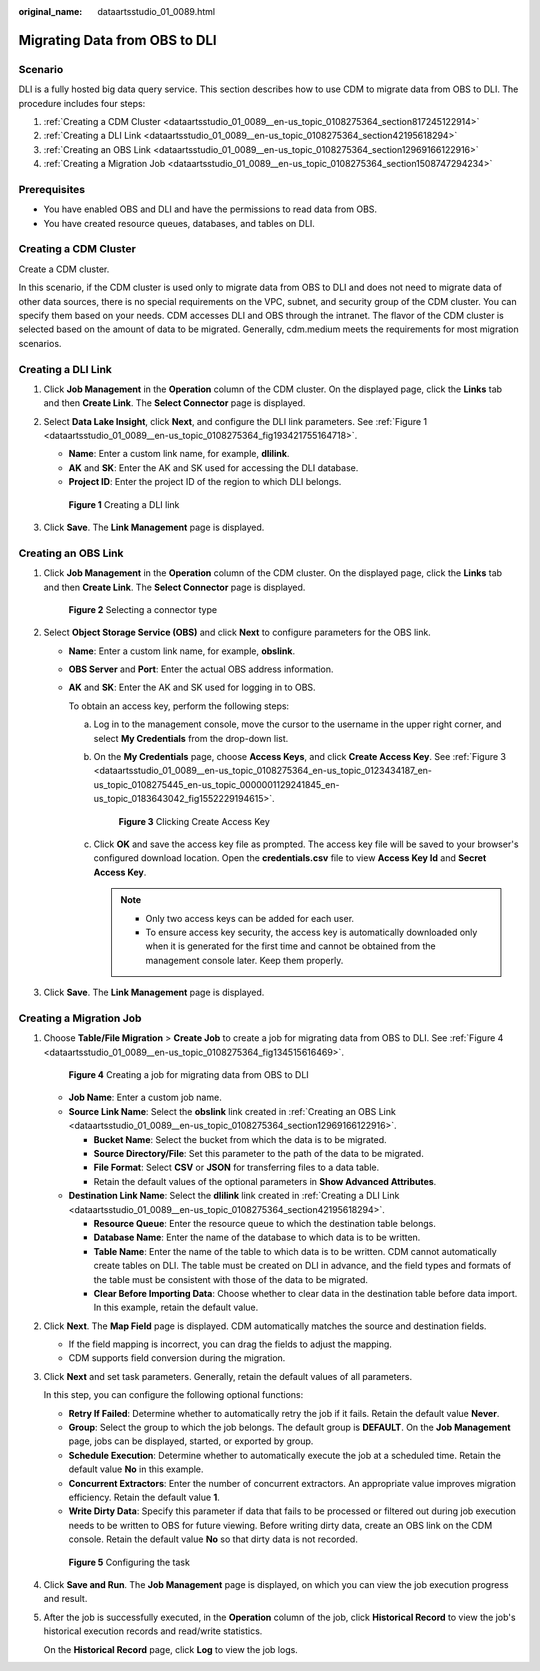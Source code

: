 :original_name: dataartsstudio_01_0089.html

.. _dataartsstudio_01_0089:

Migrating Data from OBS to DLI
==============================

Scenario
--------

DLI is a fully hosted big data query service. This section describes how to use CDM to migrate data from OBS to DLI. The procedure includes four steps:

#. :ref:`Creating a CDM Cluster <dataartsstudio_01_0089__en-us_topic_0108275364_section817245122914>`
#. :ref:`Creating a DLI Link <dataartsstudio_01_0089__en-us_topic_0108275364_section42195618294>`
#. :ref:`Creating an OBS Link <dataartsstudio_01_0089__en-us_topic_0108275364_section12969166122916>`
#. :ref:`Creating a Migration Job <dataartsstudio_01_0089__en-us_topic_0108275364_section1508747294234>`

Prerequisites
-------------

-  You have enabled OBS and DLI and have the permissions to read data from OBS.
-  You have created resource queues, databases, and tables on DLI.

.. _dataartsstudio_01_0089__en-us_topic_0108275364_section817245122914:

Creating a CDM Cluster
----------------------

Create a CDM cluster.

In this scenario, if the CDM cluster is used only to migrate data from OBS to DLI and does not need to migrate data of other data sources, there is no special requirements on the VPC, subnet, and security group of the CDM cluster. You can specify them based on your needs. CDM accesses DLI and OBS through the intranet. The flavor of the CDM cluster is selected based on the amount of data to be migrated. Generally, cdm.medium meets the requirements for most migration scenarios.

.. _dataartsstudio_01_0089__en-us_topic_0108275364_section42195618294:

Creating a DLI Link
-------------------

#. Click **Job Management** in the **Operation** column of the CDM cluster. On the displayed page, click the **Links** tab and then **Create Link**. The **Select Connector** page is displayed.

#. Select **Data Lake Insight**, click **Next**, and configure the DLI link parameters. See :ref:`Figure 1 <dataartsstudio_01_0089__en-us_topic_0108275364_fig193421755164718>`.

   -  **Name**: Enter a custom link name, for example, **dlilink**.
   -  **AK** and **SK**: Enter the AK and SK used for accessing the DLI database.
   -  **Project ID**: Enter the project ID of the region to which DLI belongs.

   .. _dataartsstudio_01_0089__en-us_topic_0108275364_fig193421755164718:

   .. figure:: /_static/images/en-us_image_0000002270791060.png
      :alt: **Figure 1** Creating a DLI link

      **Figure 1** Creating a DLI link

#. Click **Save**. The **Link Management** page is displayed.

.. _dataartsstudio_01_0089__en-us_topic_0108275364_section12969166122916:

Creating an OBS Link
--------------------

#. Click **Job Management** in the **Operation** column of the CDM cluster. On the displayed page, click the **Links** tab and then **Create Link**. The **Select Connector** page is displayed.


   .. figure:: /_static/images/en-us_image_0000002305440037.png
      :alt: **Figure 2** Selecting a connector type

      **Figure 2** Selecting a connector type

#. Select **Object Storage Service (OBS)** and click **Next** to configure parameters for the OBS link.

   -  **Name**: Enter a custom link name, for example, **obslink**.

   -  **OBS Server** and **Port**: Enter the actual OBS address information.

   -  **AK** and **SK**: Enter the AK and SK used for logging in to OBS.

      To obtain an access key, perform the following steps:

      a. Log in to the management console, move the cursor to the username in the upper right corner, and select **My Credentials** from the drop-down list.

      b. On the **My Credentials** page, choose **Access Keys**, and click **Create Access Key**. See :ref:`Figure 3 <dataartsstudio_01_0089__en-us_topic_0108275364_en-us_topic_0123434187_en-us_topic_0108275445_en-us_topic_0000001129241845_en-us_topic_0183643042_fig1552229194615>`.

         .. _dataartsstudio_01_0089__en-us_topic_0108275364_en-us_topic_0123434187_en-us_topic_0108275445_en-us_topic_0000001129241845_en-us_topic_0183643042_fig1552229194615:

         .. figure:: /_static/images/en-us_image_0000002270789428.png
            :alt: **Figure 3** Clicking Create Access Key

            **Figure 3** Clicking Create Access Key

      c. Click **OK** and save the access key file as prompted. The access key file will be saved to your browser's configured download location. Open the **credentials.csv** file to view **Access Key Id** and **Secret Access Key**.

         .. note::

            -  Only two access keys can be added for each user.
            -  To ensure access key security, the access key is automatically downloaded only when it is generated for the first time and cannot be obtained from the management console later. Keep them properly.

#. Click **Save**. The **Link Management** page is displayed.

.. _dataartsstudio_01_0089__en-us_topic_0108275364_section1508747294234:

Creating a Migration Job
------------------------

#. Choose **Table/File Migration** > **Create Job** to create a job for migrating data from OBS to DLI. See :ref:`Figure 4 <dataartsstudio_01_0089__en-us_topic_0108275364_fig134515616469>`.

   .. _dataartsstudio_01_0089__en-us_topic_0108275364_fig134515616469:

   .. figure:: /_static/images/en-us_image_0000002305407797.png
      :alt: **Figure 4** Creating a job for migrating data from OBS to DLI

      **Figure 4** Creating a job for migrating data from OBS to DLI

   -  **Job Name**: Enter a custom job name.
   -  **Source Link Name**: Select the **obslink** link created in :ref:`Creating an OBS Link <dataartsstudio_01_0089__en-us_topic_0108275364_section12969166122916>`.

      -  **Bucket Name**: Select the bucket from which the data is to be migrated.
      -  **Source Directory/File**: Set this parameter to the path of the data to be migrated.
      -  **File Format**: Select **CSV** or **JSON** for transferring files to a data table.
      -  Retain the default values of the optional parameters in **Show Advanced Attributes**.

   -  **Destination Link Name**: Select the **dlilink** link created in :ref:`Creating a DLI Link <dataartsstudio_01_0089__en-us_topic_0108275364_section42195618294>`.

      -  **Resource Queue**: Enter the resource queue to which the destination table belongs.
      -  **Database Name**: Enter the name of the database to which data is to be written.
      -  **Table Name**: Enter the name of the table to which data is to be written. CDM cannot automatically create tables on DLI. The table must be created on DLI in advance, and the field types and formats of the table must be consistent with those of the data to be migrated.
      -  **Clear Before Importing Data**: Choose whether to clear data in the destination table before data import. In this example, retain the default value.

#. Click **Next**. The **Map Field** page is displayed. CDM automatically matches the source and destination fields.

   -  If the field mapping is incorrect, you can drag the fields to adjust the mapping.
   -  CDM supports field conversion during the migration.

#. Click **Next** and set task parameters. Generally, retain the default values of all parameters.

   In this step, you can configure the following optional functions:

   -  **Retry If Failed**: Determine whether to automatically retry the job if it fails. Retain the default value **Never**.
   -  **Group**: Select the group to which the job belongs. The default group is **DEFAULT**. On the **Job Management** page, jobs can be displayed, started, or exported by group.
   -  **Schedule Execution**: Determine whether to automatically execute the job at a scheduled time. Retain the default value **No** in this example.
   -  **Concurrent Extractors**: Enter the number of concurrent extractors. An appropriate value improves migration efficiency. Retain the default value **1**.
   -  **Write Dirty Data**: Specify this parameter if data that fails to be processed or filtered out during job execution needs to be written to OBS for future viewing. Before writing dirty data, create an OBS link on the CDM console. Retain the default value **No** so that dirty data is not recorded.


   .. figure:: /_static/images/en-us_image_0000002270846470.png
      :alt: **Figure 5** Configuring the task

      **Figure 5** Configuring the task

#. Click **Save and Run**. The **Job Management** page is displayed, on which you can view the job execution progress and result.

#. After the job is successfully executed, in the **Operation** column of the job, click **Historical Record** to view the job's historical execution records and read/write statistics.

   On the **Historical Record** page, click **Log** to view the job logs.
